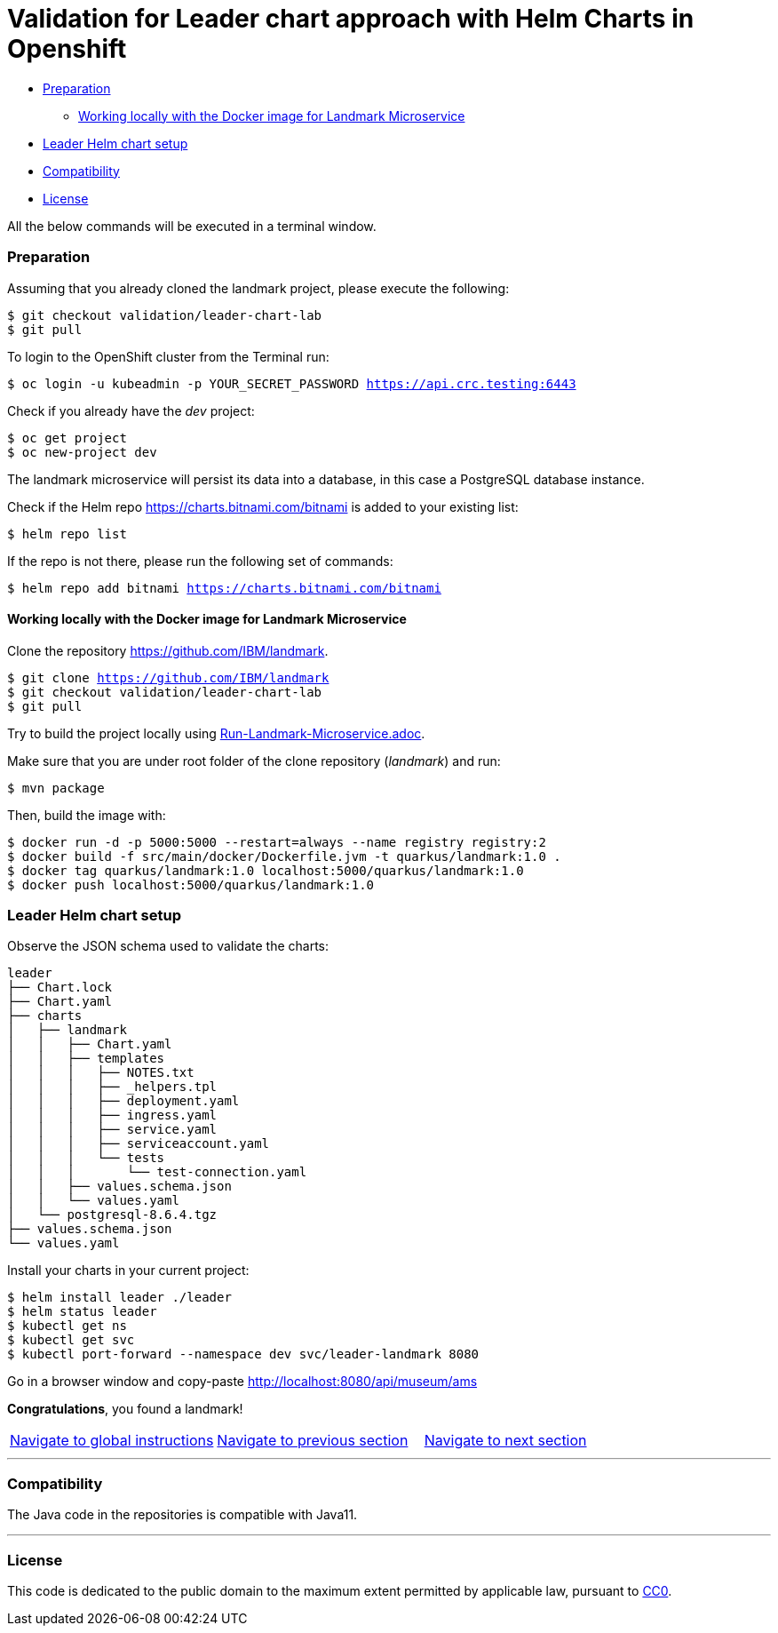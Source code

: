 = Validation for Leader chart approach with Helm Charts in Openshift

:home: https://github.com/IBM

* <<_preparation, Preparation>>
** <<working-locally-with-the-docker-image-for-landmark-microservice, Working locally with the Docker image for Landmark Microservice>>
* <<leader-helm-chart-setup,  Leader Helm chart setup>>
* <<compatibility,Compatibility>>
* <<license,License>>

All the below commands will be executed in a terminal window.

=== Preparation
Assuming that you already cloned the landmark project, please execute the following:

[source, bash, subs="normal,attributes"]
----
$ git checkout validation/leader-chart-lab
$ git pull
----

To login to the OpenShift cluster from the Terminal run:

[source, bash, subs="normal,attributes"]
----
$ oc login -u kubeadmin -p YOUR_SECRET_PASSWORD https://api.crc.testing:6443
----
Check if you already have the _dev_ project:
----
$ oc get project
$ oc new-project dev
----

The landmark microservice will persist its data into a database, in this case a PostgreSQL database instance.

Check if the Helm repo https://charts.bitnami.com/bitnami[https://charts.bitnami.com/bitnami] is added to your existing list:
[source, bash, subs="normal,attributes"]
----
$ helm repo list
----
If the repo is not there, please run the following set of commands:
[source, bash, subs="normal,attributes"]
----
$ helm repo add bitnami https://charts.bitnami.com/bitnami
----

==== Working locally with the Docker image for Landmark Microservice
Clone the repository {home}/landmark.
[source, bash, subs="normal,attributes"]
----
$ git clone {home}/landmark
$ git checkout validation/leader-chart-lab
$ git pull
----

Try to build the project locally using <<Run-Landmark-Microservice.adoc#, Run-Landmark-Microservice.adoc>>.

Make sure that you are under root folder of the clone repository (_landmark_) and run:
[source, bash, subs="normal,attributes"]
----
$ mvn package
----
Then, build the image with:
[source, bash, subs="normal,attributes"]
----
$ docker run -d -p 5000:5000 --restart=always --name registry registry:2
$ docker build -f src/main/docker/Dockerfile.jvm -t quarkus/landmark:1.0 .
$ docker tag quarkus/landmark:1.0 localhost:5000/quarkus/landmark:1.0
$ docker push localhost:5000/quarkus/landmark:1.0
----

=== Leader Helm chart setup
Observe the JSON schema used to validate the charts:

[source, bash, subs="normal,attributes"]
----
leader
├── Chart.lock
├── Chart.yaml
├── charts
│   ├── landmark
│   │   ├── Chart.yaml
│   │   ├── templates
│   │   │   ├── NOTES.txt
│   │   │   ├── _helpers.tpl
│   │   │   ├── deployment.yaml
│   │   │   ├── ingress.yaml
│   │   │   ├── service.yaml
│   │   │   ├── serviceaccount.yaml
│   │   │   └── tests
│   │   │       └── test-connection.yaml
│   │   ├── values.schema.json
│   │   └── values.yaml
│   └── postgresql-8.6.4.tgz
├── values.schema.json
└── values.yaml
----

Install your charts in your current project:

[source, bash, subs="normal,attributes"]
----
$ helm install leader ./leader
$ helm status leader
$ kubectl get ns
$ kubectl get svc
$ kubectl port-forward --namespace dev svc/leader-landmark 8080
----

Go in a browser window and copy-paste http://localhost:8080/api/museum/ams

*Congratulations*, you found a landmark!


|===
|{home}/helm-openshift-workshop[Navigate to global instructions] | {home}/landmark/tree/solution/leader-chart-lab[Navigate to previous section] | {home}/visitor[Navigate to next section]
|===

'''
=== Compatibility

The Java code in the repositories is compatible with Java11.

'''
=== License

This code is dedicated to the public domain to the maximum extent permitted by applicable law, pursuant to http://creativecommons.org/publicdomain/zero/1.0/[CC0].
